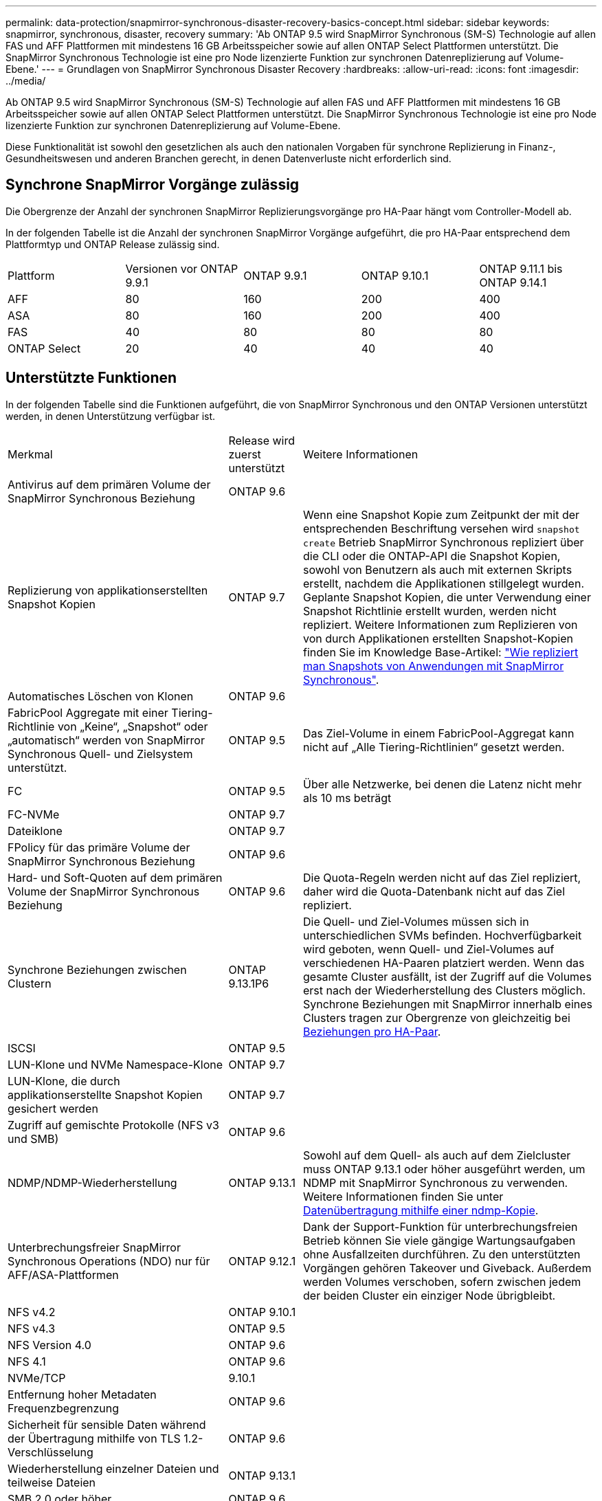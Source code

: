 ---
permalink: data-protection/snapmirror-synchronous-disaster-recovery-basics-concept.html 
sidebar: sidebar 
keywords: snapmirror, synchronous, disaster, recovery 
summary: 'Ab ONTAP 9.5 wird SnapMirror Synchronous (SM-S) Technologie auf allen FAS und AFF Plattformen mit mindestens 16 GB Arbeitsspeicher sowie auf allen ONTAP Select Plattformen unterstützt. Die SnapMirror Synchronous Technologie ist eine pro Node lizenzierte Funktion zur synchronen Datenreplizierung auf Volume-Ebene.' 
---
= Grundlagen von SnapMirror Synchronous Disaster Recovery
:hardbreaks:
:allow-uri-read: 
:icons: font
:imagesdir: ../media/


[role="lead"]
Ab ONTAP 9.5 wird SnapMirror Synchronous (SM-S) Technologie auf allen FAS und AFF Plattformen mit mindestens 16 GB Arbeitsspeicher sowie auf allen ONTAP Select Plattformen unterstützt. Die SnapMirror Synchronous Technologie ist eine pro Node lizenzierte Funktion zur synchronen Datenreplizierung auf Volume-Ebene.

Diese Funktionalität ist sowohl den gesetzlichen als auch den nationalen Vorgaben für synchrone Replizierung in Finanz-, Gesundheitswesen und anderen Branchen gerecht, in denen Datenverluste nicht erforderlich sind.



== Synchrone SnapMirror Vorgänge zulässig

Die Obergrenze der Anzahl der synchronen SnapMirror Replizierungsvorgänge pro HA-Paar hängt vom Controller-Modell ab.

In der folgenden Tabelle ist die Anzahl der synchronen SnapMirror Vorgänge aufgeführt, die pro HA-Paar entsprechend dem Plattformtyp und ONTAP Release zulässig sind.

|===


| Plattform | Versionen vor ONTAP 9.9.1 | ONTAP 9.9.1 | ONTAP 9.10.1 | ONTAP 9.11.1 bis ONTAP 9.14.1 


 a| 
AFF
 a| 
80
 a| 
160
 a| 
200
 a| 
400



 a| 
ASA
 a| 
80
 a| 
160
 a| 
200
 a| 
400



 a| 
FAS
 a| 
40
 a| 
80
 a| 
80
 a| 
80



 a| 
ONTAP Select
 a| 
20
 a| 
40
 a| 
40
 a| 
40

|===


== Unterstützte Funktionen

In der folgenden Tabelle sind die Funktionen aufgeführt, die von SnapMirror Synchronous und den ONTAP Versionen unterstützt werden, in denen Unterstützung verfügbar ist.

[cols="3,1,4"]
|===


| Merkmal | Release wird zuerst unterstützt | Weitere Informationen 


| Antivirus auf dem primären Volume der SnapMirror Synchronous Beziehung | ONTAP 9.6 |  


| Replizierung von applikationserstellten Snapshot Kopien | ONTAP 9.7 | Wenn eine Snapshot Kopie zum Zeitpunkt der mit der entsprechenden Beschriftung versehen wird `snapshot create` Betrieb SnapMirror Synchronous repliziert über die CLI oder die ONTAP-API die Snapshot Kopien, sowohl von Benutzern als auch mit externen Skripts erstellt, nachdem die Applikationen stillgelegt wurden. Geplante Snapshot Kopien, die unter Verwendung einer Snapshot Richtlinie erstellt wurden, werden nicht repliziert. Weitere Informationen zum Replizieren von von durch Applikationen erstellten Snapshot-Kopien finden Sie im Knowledge Base-Artikel: link:https://kb.netapp.com/Advice_and_Troubleshooting/Data_Protection_and_Security/SnapMirror/How_to_replicate_application_created_snapshots_with_SnapMirror_Synchronous["Wie repliziert man Snapshots von Anwendungen mit SnapMirror Synchronous"^]. 


| Automatisches Löschen von Klonen | ONTAP 9.6 |  


| FabricPool Aggregate mit einer Tiering-Richtlinie von „Keine“, „Snapshot“ oder „automatisch“ werden von SnapMirror Synchronous Quell- und Zielsystem unterstützt. | ONTAP 9.5 | Das Ziel-Volume in einem FabricPool-Aggregat kann nicht auf „Alle Tiering-Richtlinien“ gesetzt werden. 


| FC | ONTAP 9.5 | Über alle Netzwerke, bei denen die Latenz nicht mehr als 10 ms beträgt 


| FC-NVMe | ONTAP 9.7 |  


| Dateiklone | ONTAP 9.7 |  


| FPolicy für das primäre Volume der SnapMirror Synchronous Beziehung | ONTAP 9.6 |  


| Hard- und Soft-Quoten auf dem primären Volume der SnapMirror Synchronous Beziehung | ONTAP 9.6 | Die Quota-Regeln werden nicht auf das Ziel repliziert, daher wird die Quota-Datenbank nicht auf das Ziel repliziert. 


| Synchrone Beziehungen zwischen Clustern | ONTAP 9.13.1P6 | Die Quell- und Ziel-Volumes müssen sich in unterschiedlichen SVMs befinden.
Hochverfügbarkeit wird geboten, wenn Quell- und Ziel-Volumes auf verschiedenen HA-Paaren platziert werden.
Wenn das gesamte Cluster ausfällt, ist der Zugriff auf die Volumes erst nach der Wiederherstellung des Clusters möglich.
Synchrone Beziehungen mit SnapMirror innerhalb eines Clusters tragen zur Obergrenze von gleichzeitig bei xref:SnapMirror Synchronous operations allowed[Beziehungen pro HA-Paar]. 


| ISCSI | ONTAP 9.5 |  


| LUN-Klone und NVMe Namespace-Klone | ONTAP 9.7 |  


| LUN-Klone, die durch applikationserstellte Snapshot Kopien gesichert werden | ONTAP 9.7 |  


| Zugriff auf gemischte Protokolle (NFS v3 und SMB) | ONTAP 9.6 |  


| NDMP/NDMP-Wiederherstellung | ONTAP 9.13.1 | Sowohl auf dem Quell- als auch auf dem Zielcluster muss ONTAP 9.13.1 oder höher ausgeführt werden, um NDMP mit SnapMirror Synchronous zu verwenden. Weitere Informationen finden Sie unter xref:../tape-backup/transfer-data-ndmpcopy-task.html[Datenübertragung mithilfe einer ndmp-Kopie]. 


| Unterbrechungsfreier SnapMirror Synchronous Operations (NDO) nur für AFF/ASA-Plattformen | ONTAP 9.12.1 | Dank der Support-Funktion für unterbrechungsfreien Betrieb können Sie viele gängige Wartungsaufgaben ohne Ausfallzeiten durchführen. Zu den unterstützten Vorgängen gehören Takeover und Giveback. Außerdem werden Volumes verschoben, sofern zwischen jedem der beiden Cluster ein einziger Node übrigbleibt. 


| NFS v4.2 | ONTAP 9.10.1 |  


| NFS v4.3 | ONTAP 9.5 |  


| NFS Version 4.0 | ONTAP 9.6 |  


| NFS 4.1 | ONTAP 9.6 |  


| NVMe/TCP | 9.10.1 |  


| Entfernung hoher Metadaten Frequenzbegrenzung | ONTAP 9.6 |  


| Sicherheit für sensible Daten während der Übertragung mithilfe von TLS 1.2-Verschlüsselung | ONTAP 9.6 |  


| Wiederherstellung einzelner Dateien und teilweise Dateien | ONTAP 9.13.1 |  


| SMB 2.0 oder höher | ONTAP 9.6 |  


| SnapMirror Kaskadenspiegelung mit synchroner Spiegelung | ONTAP 9.6 | Die Beziehung zum Ziel-Volume der SnapMirror Synchronous Beziehung muss eine asynchrone SnapMirror-Beziehung sein. 


| Disaster Recovery für SVM | ONTAP 9.6 | * Eine SnapMirror Synchronous Quelle kann auch eine SVM Disaster-Recovery-Quelle sein, zum Beispiel eine Fan-out-Konfiguration mit SnapMirror Synchronous als ein Bein und SVM Disaster Recovery als der andere.

* Eine SnapMirror Synchronous Quelle kann kein SVM Disaster-Recovery-Ziel sein, da SnapMirror Synchronous keine Kaskadierung einer Datensicherungsquelle unterstützt.
Sie müssen die synchrone Beziehung freigeben, bevor Sie eine SVM-Disaster-Recovery-Flip-Resynchronisierung im Ziel-Cluster durchführen.

* Ein SnapMirror Synchronous Ziel kann keine SVM Disaster-Recovery-Quelle sein, da SVM Disaster Recovery keine Replikation von DP-Volumes unterstützt.
Eine Flip-Resynchronisierung der synchronen Quelle würde eine Disaster Recovery der SVM mit Ausnahme des DP-Volumes im Ziel-Cluster zur Folge haben. 


| Bandbasierte Wiederherstellung des Quell-Volumes | ONTAP 9.13.1 |  


| Zeitstempel der Parität zwischen Quell- und Ziel-Volumes für NAS | ONTAP 9.6 | Wenn Sie ein Upgrade von ONTAP 9.5 auf ONTAP 9.6 durchgeführt haben, wird der Zeitstempel nur für neue und geänderte Dateien im Quell-Volume repliziert. Der Zeitstempel vorhandener Dateien im Quell-Volume wird nicht synchronisiert. 
|===


== Nicht unterstützte Funktionen

Die folgenden Funktionen werden nicht mit synchronen SnapMirror Beziehungen unterstützt:

* Konsistenzgruppen
* DP_Optimized (DPO)-Systeme
* FlexGroup Volumes
* FlexCache Volumes
* Globale Drosselung
* In einer Fan-out-Konfiguration kann nur eine Beziehung eine SnapMirror synchrone Beziehung sein. Alle anderen Beziehungen des Quell-Volumes müssen asynchrone SnapMirror Beziehungen sein.
* LUN-Verschiebung
* MetroCluster Konfigurationen
* LUNs mit gemischten SAN- und NVMe-Zugriffs sowie NVMe Namespaces werden nicht auf demselben Volume oder derselben SVM unterstützt.
* SnapCenter
* SnapLock Volumes
* Manipulationssichere Snapshot Kopien
* Tape Backup oder Wiederherstellung mithilfe von Dump und SMTape auf dem Ziel-Volume
* Durchsatzboden (QoS Min.) für Quell-Volumes
* Volume SnapRestore
* VVol




== Betriebsmodi

SnapMirror Synchronous verfügt über zwei Betriebsmodi, abhängig vom Typ der verwendeten SnapMirror-Richtlinie:

* *Sync-Modus* im Sync-Modus werden Applikations-I/O-Vorgänge parallel zu den primären und sekundären Speichersystemen gesendet. Wenn der Schreibvorgang auf dem sekundären Storage aus irgendeinem Grund nicht abgeschlossen wird, kann die Applikation das Schreiben auf den primären Storage fortsetzen. Wenn die Fehlerbedingung korrigiert wird, werden SnapMirror Synchronous Technologie automatisch mit dem sekundären Storage neu synchronisiert und die Replizierung vom primären Speicher zum sekundären Storage im synchronen Modus fortgesetzt. Im synchronen Modus ist RPO=0 und RTO sehr niedrig, bis ein sekundärer Replizierungsausfall auftritt. RPO und RTO sind nicht bestimmt, entsprechen aber der Zeit zur Behebung des Problems, das zum Scheitern der sekundären Replizierung und zum Abschluss der Resync-Synchronisierung geführt hat.
* *StrictSync-Modus* SnapMirror Synchronous kann optional im StrictSync-Modus betrieben werden. Wenn der Schreibvorgang auf den sekundären Storage aus irgendeinem Grund nicht abgeschlossen wird, fällt der Applikations-I/O aus. Dadurch wird sichergestellt, dass der Primär- und der Sekundärspeicher identisch sind. Der Applikations-I/O zum primären System wird erst wieder aufgenommen, nachdem die SnapMirror Beziehung wieder auf zurückkehrt `InSync` Status: Falls der primäre Storage ausfällt, kann der Applikations-I/O nach dem Failover auf dem sekundären Storage fortgesetzt werden, ohne dass die Daten verloren gehen. Im Modus StrictSync ist die RPO immer null und die RTO ist sehr niedrig.




== Beziehungsstatus

Der Status einer SnapMirror Synchronous-Beziehung befindet sich immer im `InSync` Status während des normalen Betriebs. Wenn der SnapMirror Transfer aus irgendeinem Grund fehlschlägt, befindet sich das Ziel nicht im synchronen Modus mit der Quelle und kann mit dem fortfahren `OutofSync` Status:

Bei SnapMirror synchronen Beziehungen überprüft das System automatisch den Beziehungsstatus  `InSync` Oder `OutofSync`) In einem festen Intervall. Wenn der Beziehungsstatus lautet `OutofSync`, ONTAP löst automatisch den automatischen Resync-Prozess, um die Beziehung auf die zurückzubringen `InSync` Status: Die automatische Neusynchronisierung wird nur dann ausgelöst, wenn der Transfer aufgrund eines Vorgangs, z. B. ungeplanten Storage-Failover am Quell- oder Ziel-System oder aufgrund eines Netzwerkausfalls, ausfällt. Vom Benutzer initiierte Funktionen wie z. B. `snapmirror quiesce` Und `snapmirror break` Führen Sie keine automatische Neusynchronisierung durch.

Wenn der Beziehungsstatus lautet `OutofSync` Für eine SnapMirror Synchronous-Beziehung im StrictSync-Modus werden alle I/O-Vorgänge zum primären Volume angehalten. Der `OutofSync` Status für SnapMirror Synchronous-Beziehung im Sync-Modus verursacht keine Unterbrechung für das primäre Volume und I/O-Vorgänge sind auf dem primären Volume zulässig.

.Verwandte Informationen
http://www.netapp.com/us/media/tr-4733.pdf["Technischer Bericht 4733 zu NetApp: Synchrone Konfiguration und Best Practices von SnapMirror"^]
